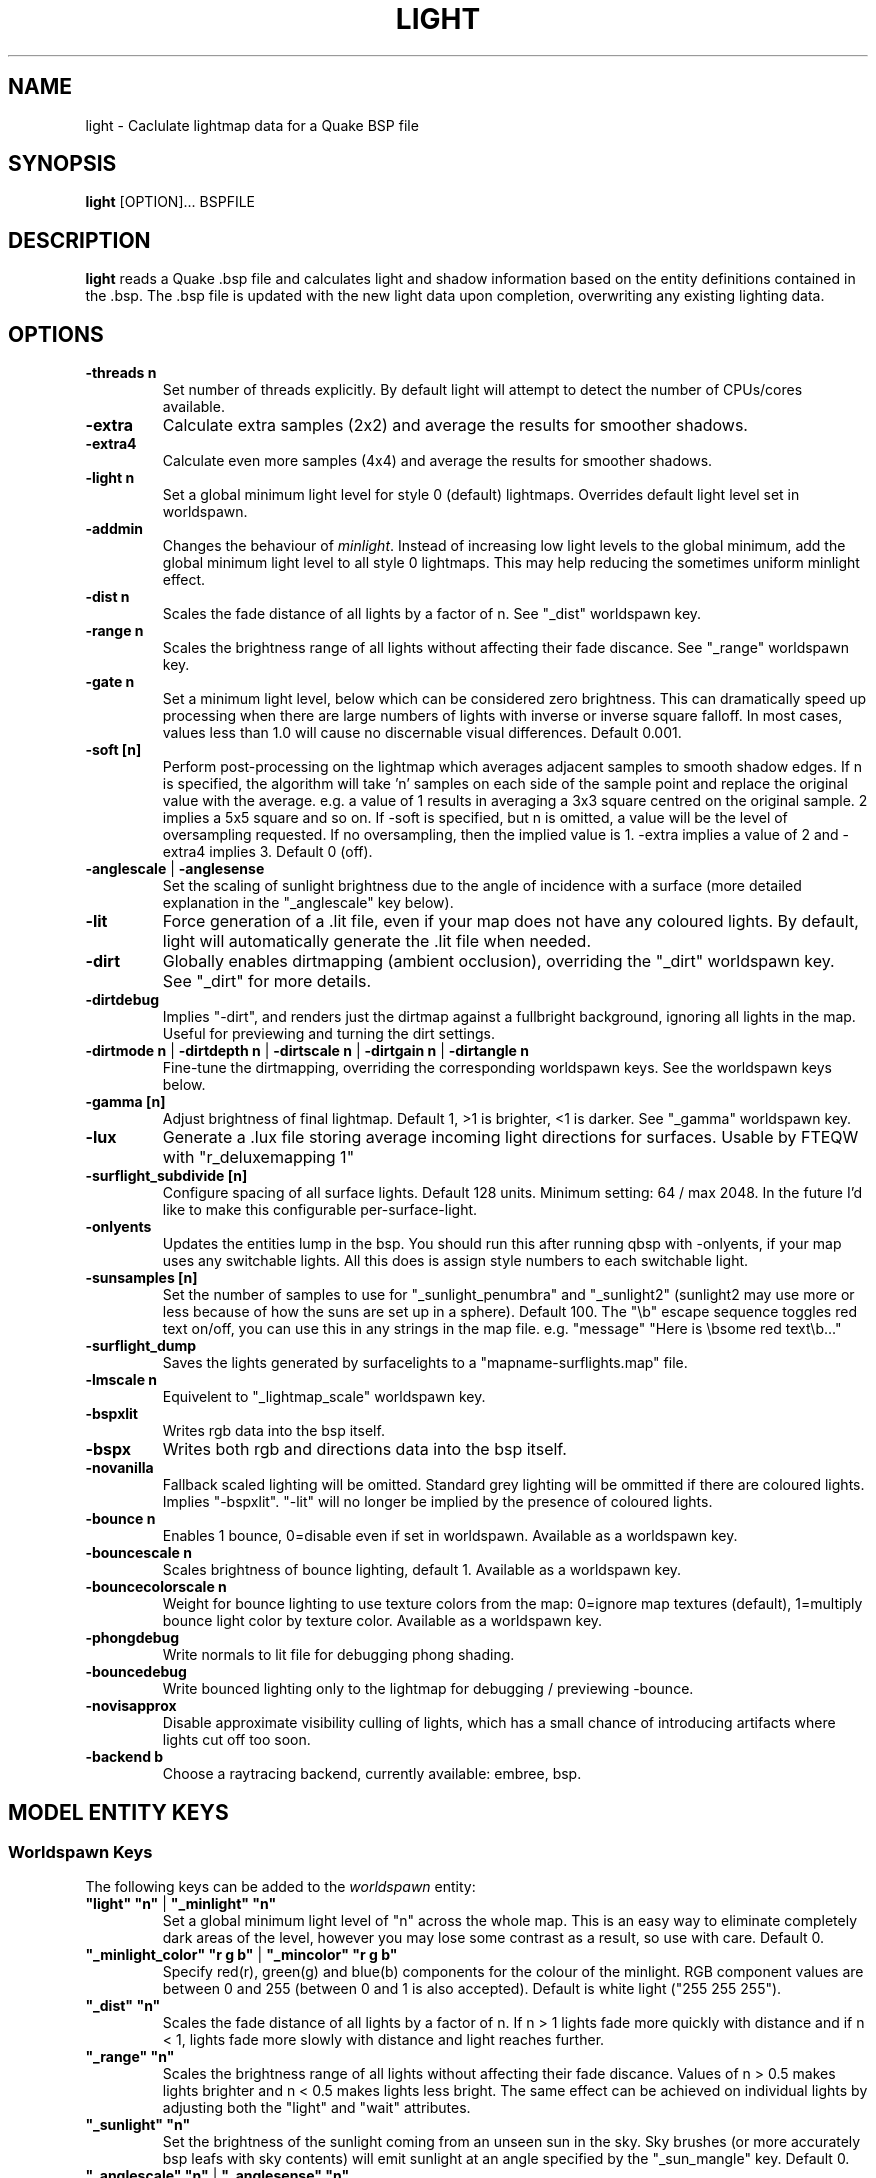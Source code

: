 .\" Process this file with
.\" groff -man -Tascii light.1
.\"
.TH LIGHT 1 "TYR_VERSION" TYRUTILS

.SH NAME
light \- Caclulate lightmap data for a Quake BSP file

.SH SYNOPSIS
\fBlight\fP [OPTION]... BSPFILE

.SH DESCRIPTION
\fBlight\fP reads a Quake .bsp file and calculates light and shadow
information based on the entity definitions contained in the .bsp.  The .bsp
file is updated with the new light data upon completion, overwriting any
existing lighting data.

.SH OPTIONS
.IP "\fB\-threads n\fP"
Set number of threads explicitly. By default light will attempt to detect the
number of CPUs/cores available.
.IP "\fB\-extra\fP"
Calculate extra samples (2x2) and average the results for smoother shadows.
.IP "\fB\-extra4\fP"
Calculate even more samples (4x4) and average the results for smoother
shadows.
.IP "\fB\-light n\fP"
Set a global minimum light level for style 0 (default)
lightmaps. Overrides default light level set in worldspawn.
.IP "\fB\-addmin\fP"
Changes the behaviour of \fIminlight\fP.  Instead of increasing low
light levels to the global minimum, add the global minimum light level
to all style 0 lightmaps.  This may help reducing the sometimes
uniform minlight effect.
.IP "\fB\-dist n\fP"
Scales the fade distance of all lights by a factor of n. See "_dist"
worldspawn key.
.IP "\fB\-range n\fP"
Scales the brightness range of all lights without affecting their fade
discance.  See "_range" worldspawn key.
.IP "\fB\-gate n\fP"
Set a minimum light level, below which can be considered zero brightness.
This can dramatically speed up processing when there are large numbers of
lights with inverse or inverse square falloff. In most cases, values less than
1.0 will cause no discernable visual differences.  Default 0.001.
.IP "\fB\-soft [n]\fP"
Perform post-processing on the lightmap which averages adjacent samples to
smooth shadow edges.  If n is specified, the algorithm will take 'n' samples
on each side of the sample point and replace the original value with the
average. e.g. a value of 1 results in averaging a 3x3 square centred on the
original sample. 2 implies a 5x5 square and so on.  If \-soft is specified, but
n is omitted, a value will be the level of oversampling requested. If no
oversampling, then the implied value is 1. \-extra implies a value of 2 and
\-extra4 implies 3.  Default 0 (off).
.IP "\fB\-anglescale\fP | \fB\-anglesense\fP"
Set the scaling of sunlight brightness due to the angle of incidence with a
surface (more detailed explanation in the "_anglescale" key below).
.IP "\fB\-lit\fP"
Force generation of a .lit file, even if your map does not have any coloured
lights. By default, light will automatically generate the .lit file when
needed.
.IP "\fB\-dirt\fP"
Globally enables dirtmapping (ambient occlusion), overriding the "_dirt" worldspawn
key. See "_dirt" for more details.
.IP "\fB\-dirtdebug\fP"
Implies "-dirt", and renders just the dirtmap against a fullbright background,
ignoring all lights in the map. Useful for previewing and turning the dirt settings.
.IP "\fB\-dirtmode n\fP | \fB\-dirtdepth n\fP | \fB\-dirtscale n\fP | \fB\-dirtgain n\fP | \fB\-dirtangle n\fP"
Fine-tune the dirtmapping, overriding the corresponding worldspawn keys. See the
worldspawn keys below.
.IP "\fB\-gamma [n]\fP"
Adjust brightness of final lightmap. Default 1, >1 is brighter, <1 is darker. See "_gamma" worldspawn key.
.IP "\fB\-lux\fP"
Generate a .lux file storing average incoming light directions for surfaces. Usable by FTEQW with "r_deluxemapping 1"
.IP "\fB\-surflight_subdivide [n]\fP"
Configure spacing of all surface lights. Default 128 units. Minimum setting: 64 / max 2048.
In the future I'd like to make this configurable per-surface-light.
.IP "\fB\-onlyents\fP"
Updates the entities lump in the bsp. You should run this after running qbsp with -onlyents,
if your map uses any switchable lights. All this does is assign style numbers to each
switchable light.
.IP "\fB\-sunsamples [n]\fP"
Set the number of samples to use for "_sunlight_penumbra" and "_sunlight2" (sunlight2 may use more or less because of how the suns are set up in a sphere). Default 100.
The "\\b" escape sequence toggles red text on/off, you can use this in any strings in the map file. e.g. "message" "Here is \\bsome red text\\b..."
.IP "\fB\-surflight_dump\fP"
Saves the lights generated by surfacelights to a "mapname-surflights.map" file.
.IP "\fB\-lmscale n\fP"
Equivelent to "_lightmap_scale" worldspawn key.
.IP "\fB\-bspxlit\fP"
Writes rgb data into the bsp itself.
.IP "\fB\-bspx\fP"
Writes both rgb and directions data into the bsp itself.
.IP "\fB\-novanilla\fP
Fallback scaled lighting will be omitted. Standard grey lighting will be ommitted if there are coloured lights. Implies "-bspxlit". "-lit" will no longer be implied by the presence of coloured lights.
.IP "\fB\-bounce n\fP"
Enables 1 bounce, 0=disable even if set in worldspawn. Available as a worldspawn key.
.IP "\fB\-bouncescale n\fP"
Scales brightness of bounce lighting, default 1. Available as a worldspawn key.
.IP "\fB\-bouncecolorscale n\fP"
Weight for bounce lighting to use texture colors from the map: 0=ignore map textures (default), 1=multiply bounce light color by texture color. Available as a worldspawn key.
.IP "\fB\-phongdebug\fP"
Write normals to lit file for debugging phong shading.
.IP "\fB\-bouncedebug\fP"
Write bounced lighting only to the lightmap for debugging / previewing -bounce.
.IP "\fB\-novisapprox\fP"
Disable approximate visibility culling of lights, which has a small chance of introducing artifacts where lights cut off too soon.
.IP "\fB\-backend b\fP"
Choose a raytracing backend, currently available: embree, bsp.

.SH "MODEL ENTITY KEYS"

.SS "Worldspawn Keys"

.PP
The following keys can be added to the \fIworldspawn\fP entity:

.IP "\fB""light"" ""n""\fP | \fB""_minlight"" ""n""\fP"
Set a global minimum light level of "n" across the whole map.  This is an easy
way to eliminate completely dark areas of the level, however you may lose some
contrast as a result, so use with care. Default 0.

.IP "\fB""_minlight_color"" ""r g b""\fP | \fB""_mincolor"" ""r g b""\fP"
Specify red(r), green(g) and blue(b) components for the colour of the
minlight. RGB component values are between 0 and 255 (between 0 and 1 is also
accepted). Default is white light ("255 255 255").

.IP "\fB""_dist"" ""n""\fP"
Scales the fade distance of all lights by a factor of n.  If n > 1 lights fade
more quickly with distance and if n < 1, lights fade more slowly with distance
and light reaches further.

.IP "\fB""_range"" ""n""\fP"
Scales the brightness range of all lights without affecting their fade
discance.  Values of n > 0.5 makes lights brighter and n < 0.5 makes lights
less bright.  The same effect can be achieved on individual lights by
adjusting both the "light" and "wait" attributes.

.IP "\fB""_sunlight"" ""n""\fP"
Set the brightness of the sunlight coming from an unseen sun in the sky.  Sky
brushes (or more accurately bsp leafs with sky contents) will emit sunlight at
an angle specified by the "_sun_mangle" key.  Default 0.

.IP "\fB""_anglescale"" ""n""\fP | \fB""_anglesense"" ""n""\fP"
Set the scaling of sunlight brightness due to the angle of incidence with a
surface (more detailed explanation in the "_anglescale" light entity key
below).

.IP "\fB""_sunlight_mangle"" ""yaw pitch roll""\fP | \fB""_sun_mangle"" ""yaw pitch roll""\fP"
Specifies the direction of sunlight using yaw, pitch and roll in
degrees. Yaw specifies the angle around the Z-axis from 0 to 359 degrees and
pitch specifies the angle from 90 (shining straight up) to -90 (shining straight down from above). Roll
has no effect, so use any value (e.g. 0).  Default is straight down ("0 -90
0").

.IP "\fB""_sunlight_penumbra"" ""n""\fP"
Specifies the penumbra width, in degrees, of sunlight.
Useful values are 3-4 for a gentle soft edge, or 10-20+ for more diffuse
sunlight. Default is 0.

.IP "\fB""_sunlight_color"" ""r g b""\fP"
Specify red(r), green(g) and blue(b) components for the colour of the
sunlight. RGB component values are between 0 and 255 (between 0 and 1 is also
accepted). Default is white light
("255 255 255").

.IP "\fB""_sunlight2"" ""n""\fP"
Set the brightness of a dome of lights arranged around the upper hemisphere.
(i.e. ambient light, coming from above the horizon). Default 0.

.IP "\fB""_sunlight_color2"" ""r g b""\fP | \fB""_sunlight2_color"" ""r g b""\fP"
Specifies the colour of _sunlight2, same format as "_sunlight_color". Default is
white light ("255 255 255").

.IP "\fB""_sunlight3"" ""n""\fP"
Same as "_sunlight2", but for the bottom hemisphere (i.e. ambient light, coming 
from below the horizon). Combine "_sunlight2" and "_sunlight3" to have light coming equally
from all directions, e.g. for levels floating in the clouds. Default 0.

.IP "\fB""_sunlight_color3"" ""r g b""\fP | \fB""_sunlight3_color"" ""r g b""\fP"
Specifies the colour of "_sunlight3". Default is white light ("255 255 255").

.IP "\fB""_dirt"" ""n""\fP"
1 enables dirtmapping (ambient occlusion) on all lights, borrowed from q3map2. This adds shadows
to corners and crevices. You can override the global setting for specific lights with the
"_dirt" light entitiy key or "_sunlight_dirt", "_sunlight2_dirt", and "_minlight_dirt" worldspawn keys.
Default is no dirtmapping (-1).

.IP "\fB""_sunlight_dirt"" ""n""\fP"
1 enables dirtmapping (ambient occlusion) on sunlight, -1 to disable (making it illuminate the dirtmapping shadows). Default is to use the value of "_dirt".

.IP "\fB""_sunlight2_dirt"" ""n""\fP"
1 enables dirtmapping (ambient occlusion) on sunlight2/3, -1 to disable. Default is to use the value of "_dirt".

.IP "\fB""_minlight_dirt"" ""n""\fP"
1 enables dirtmapping (ambient occlusion) on minlight, -1 to disable. Default is to use the value of "_dirt".

.IP "\fB""_dirtmode"" ""n""\fP"
Choose between ordered (0, default) and randomized (1) dirtmapping.

.IP "\fB""_dirtdepth"" ""n""\fP"
Maximum depth of occlusion checking for dirtmapping, default 128.

.IP "\fB""_dirtscale"" ""n""\fP"
Scale factor used in dirt calculations, default 1. Lower values (e.g. 0.5) make
the dirt fainter, 2.0 would create much darker shadows.

.IP "\fB""_dirtgain"" ""n""\fP"
Exponent used in dirt calculation, default 1. Lower values (e.g. 0.5) make the
shadows darker and stretch further away from corners.

.IP "\fB""_dirtangle"" ""n""\fP"
Cone angle in degrees for occlusion testing, default 88. Allowed range 1-90.
Lower values can avoid unwanted dirt on arches, pipe interiors, etc. 

.IP "\fB""_gamma"" ""n""\fP"
Adjust brightness of final lightmap. Default 1, >1 is brighter, <1 is darker.

.IP "\fB""_lightmap_scale"" ""n""\fP"
Forces all surfaces+submodels to use this specific lightmap scale. Removes "LMSHIFT" field.

.IP "\fB""_bounce"" ""n""\fP"
1 enables bounce lighting, disabled by default.

.IP "\fB""_bouncescale"" ""n""\fP"
Scales brightness of bounce lighting, default 1.

.IP "\fB""_bouncecolorscale"" ""n""\fP"
Weight for bounce lighting to use texture colors from the map: 0=ignore map textures (default), 1=multiply bounce light color by texture color.

.IP "\fB""_bouncestyled"" ""n""\fP"
1 makes styled lights bounce (e.g. flickering or switchable lights), default is 0, they do not bounce.


.SS "Model Entity Keys"

.PP
The following keys can be used on any entity with a brush model.
"_minlight", "_mincolor", "_dirt", "_phong", "_phong_angle", "_shadow" are supported on func_detail/func_group as well, if
qbsp from these tools is used.

.IP "\fB""_minlight"" ""n""\fP"
Set the minimum light level for any surface of the brush model.  Default 0.

.IP "\fB""_minlight_exclude"" ""texname""\fP"
Faces with the given texture are excluded from receiving minlight on this brush model.

.IP "\fB""_minlight_color"" ""r g b""\fP | \fB""_mincolor"" ""r g b""\fP"
Specify red(r), green(g) and blue(b) components for the colour of the
minlight. RGB component values are between 0 and 255 (between 0 and 1 is also
accepted). Default is white light
("255 255 255").

.IP "\fB""_shadow"" ""n""\fP"
If n is 1, this model will cast shadows on other models and itself
(i.e. "_shadow" implies "_shadowself").  Note that this doesn't magically give
Quake dynamic lighting powers, so the shadows will not move if the model
moves. Set to -1 on func_detail/func_group to prevent them from casting shadows. Default 0.

.IP "\fB""_shadowself"" ""n""\fP"
If n is 1, this model will cast shadows on itself if one part of the model
blocks the light from another model surface. This can be a better compromise
for moving models than full shadowing.  Default 0.

.IP "\fB""_dirt"" ""n""\fP"
For brush models, -1 prevents dirtmapping on the brush model. Useful it the
bmodel touches or sticks into the world, and you want to those ares from
turning black. Default 0.

.IP "\fB""_phong"" ""n""\fP"
1 enables phong shading on this model with a default _phong_angle of 89 (softens columns etc).

.IP "\fB""_phong_angle"" ""n""\fP"
Enables phong shading on faces of this model with a custom angle. Adjacent faces with normals this many degrees apart (or less) will be smoothed.
Consider setting "_anglescale" to "1" on lights or worldspawn to make the effect of phong shading more visible.
Use the "-phongdebug" command-line flag to save the interpolated normals to the lightmap for previewing (use "r_lightmap 1" or "gl_lightmaps 1" in your engine to preview.)

.IP "\fB""_lightignore"" ""n""\fP"
1 makes a model receive minlight only, ignoring all lights / sunlight. Could be useful on rotators / trains. 

.SH "LIGHT ENTITY KEYS"

.PP
Light entity keys can be used in any entity with a classname starting
with the first five letters "light". E.g. "light", "light_globe",
"light_flame_small_yellow", etc.

.IP "\fB""light"" ""n""\fP"
Set the light intensity. Negative values are also allowed and will cause the
entity to subtract light cast by other entities. Default 300.

.IP "\fB""wait"" ""n""\fP"
Scale the fade distance of the light by "n". Values of n > 1 make the light
fade more quickly with distance, and values < 1 make the light fade more
slowly (and thus reach further). Default 1.

.IP "\fB""delay"" ""n""\fP"
Select an attenuation formaula for the light:
.nf
  0 => Linear attenuation (default)
  1 => 1/x attenuation
  2 => 1/(x^2) attenuation
  3 => No attenuation (same brightness at any distance)
  4 => "local minlight" - No attenuation and like minlight,
       it won't raise the lighting above it's light value.
       Unlike minlight, it will only affect surfaces within
       line of sight of the entity.
  5 => 1/(x^2) attenuation, but slightly more attenuated and
       without the extra bright effect that "delay 2" has
       near the source.
.fi

.IP "\fB""_color"" ""r g b""\fP"
Specify red(r), green(g) and blue(b) components for the colour of the
light. RGB component values are between 0 and 255 (between 0 and 1 is also
accepted). Default is white light
("255 255 255").

.IP "\fB""target"" ""name""\fP"
Turns the light into a spotlight, with the direction of light being towards
another entity with it's "targetname" key set to "name".

.IP "\fB""mangle"" ""yaw pitch roll""\fP"
Turns the light into a spotlight and specifies the direction of light using
yaw, pitch and roll in degrees. Yaw specifies the angle around the
Z-axis from 0 to 359 degrees and pitch specifies the angle from 90 (straight
up) to -90 (straight down). Roll has no effect, so use any value (e.g. 0).
Often easier than the "target" method.

.IP "\fB""angle"" ""n""\fP"
Specifies the angle in degrees for a spotlight cone. Default 40.

.IP "\fB""_softangle"" ""n""\fP"
Specifies the angle in degrees for an inner spotlight cone (must be less than
the "angle" cone. Creates a softer transition between the full brightness of
the inner cone to the edge of the outer cone.  Default 0 (disabled).

.IP "\fB""targetname"" ""name""\fP"
Turns the light into a switchable light, toggled by another entity targeting
it's name.

.IP "\fB""style"" ""n""\fP"
Set the animated light style. Default 0.

.IP "\fB""_anglescale"" ""n""\fP | \fB""_anglesense"" ""n""\fP"
Sets a scaling factor for how much influence the angle of incidence of light
on a surface has on the brightness of the surface. \fIn\fP must be between 0.0
and 1.0. Smaller values mean less attenuation, with zero meaning that angle of
incidence has no effect at all on the brightness. Default 0.5.

.IP "\fB""_dirtscale"" ""n""\fP | \fB""_dirtgain"" ""n""\fP"
Override the global "_dirtscale" or "_dirtgain" settings to change how this
light is affected by dirtmapping (ambient occlusion). See descriptions of these
keys in the worldspawn section.

.IP "\fB""_dirt"" ""n""\fP"
Overrides the worldspawn setting of "_dirt" for this particular light. -1 to disable dirtmapping (ambient occlusion) for this light, making it illuminate the dirtmapping shadows. 1 to enable ambient occlusion for this light. Default is to defer to the worldspawn setting.

.IP "\fB""_deviance"" ""n""\fP"
Split up the light into a sphere of randomly positioned lights within
radius "n" (in world units). Useful to give shadows a wider
penumbra. "_samples" specifies the number of lights in the sphere.
The "light" value is automatically scaled down for most lighting formulas
(except linear and non-additive minlight) to
attempt to keep the brightness equal.
Default is 0, do not split up lights.

.IP "\fB""_samples"" ""n""\fP"
Number of lights to use for "_deviance". Default 16 (only used if
"_deviance" is set).

.IP "\fB""_surface"" ""texturename""\fP"
Makes surfaces with the given texture name emit light, by using this light as a
template which is copied across those surfaces. Lights are spaced
about 128 units (though possibly closer due to bsp splitting) apart and positioned 2 units above
the surfaces.

.IP "\fB""_surface_offset"" ""n""\fP"
Controls the offset lights are placed above surfaces for "_surface". Default 2.

.IP "\fB""_surface_spotlight"" ""n""\fP"
For a surface light template (i.e. a light with "_surface" set), setting this to
"1" makes each instance into a spotlight, with the direction of light
pointing along the surface normal. In other words, it automatically sets
"mangle" on each of the generated lights.

.IP "\fB""_project_texture"" ""texture""\fP"
Specifies that a light should project this texture. The texture must be used in the map somewhere.

.IP "\fB""_project_mangle"" ""yaw pitch roll""\fP"
Specifies the yaw/pitch/roll angles for a texture projection (overriding mangle).

.IP "\fB""_project_fov"" ""n""\fP"
 Specifies the fov angle for a texture projection. Default 90.

.IP "\fB""_bouncescale"" ""n""\fP"
Scales the amount of light that is contributed by bounces.  Default is 1.0, 0.0 disables bounce lighting for this light.


.SH AUTHOR
Written by Kevin Shanahan (aka Tyrann)
.br
Modifications by Eric Wasylishen (aka ericw); many changes are based
on code from q3map2.
.br
Modifications by David Walton (aka spike); focusing on lux support and optimizations.
.br
Based on source provided by id Software
.br
http://disenchant.net

.SH "REPORTING BUGS"
Please send bug reports for this modified build to ewasylishen@gmail.com.
.br
Original message: Please send bug reports to tyrann@disenchant.net.
.br
Improvements to the documentation are welcome and encouraged.

.SH COPYRIGHT
Copyright (C) 2013 Kevin Shanahan
.br
Copyright (C) 1997 id Software
.br
License GPLv2+:  GNU GPL version 2 or later
.br
<http://gnu.org/licenses/gpl2.html>.
.PP
This is free software: you are free to change and redistribute it.  There is
NO WARRANTY, to the extent permitted by law.

.SH "SEE ALSO"
\fBqbsp\fP(1)
\fBvis\fP(1)
\fBbspinfo\fP(1)
\fBbsputil\fP(1)
\fBquake\fP(6)
